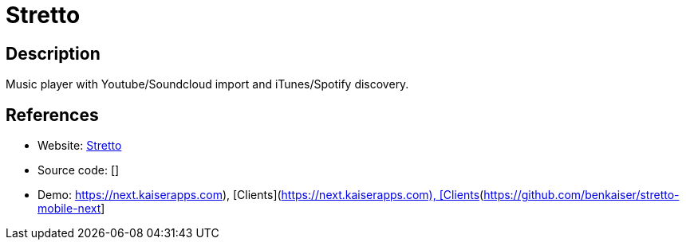 = Stretto

:Name:          Stretto
:Language:      Stretto
:License:       MIT
:Topic:         Media Streaming
:Category:      Audio Streaming
:Subcategory:   

// END-OF-HEADER. DO NOT MODIFY OR DELETE THIS LINE

== Description

Music player with Youtube/Soundcloud import and iTunes/Spotify discovery.

== References

* Website: https://github.com/benkaiser/stretto[Stretto]
* Source code: []
* Demo: https://next.kaiserapps.com), [Clients](https://github.com/benkaiser/stretto-mobile-next[https://next.kaiserapps.com), [Clients](https://github.com/benkaiser/stretto-mobile-next]
